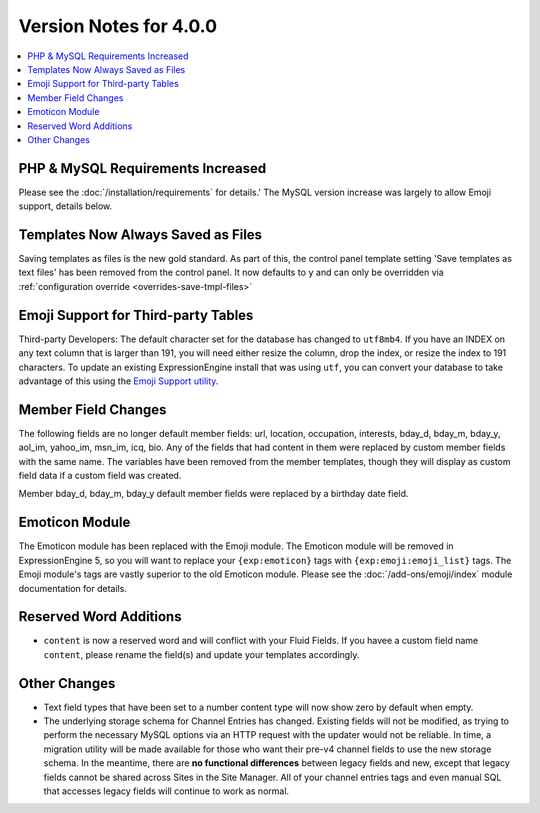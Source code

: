#######################
Version Notes for 4.0.0
#######################

.. contents::
   :local:
   :depth: 1

==================================
PHP & MySQL Requirements Increased
==================================

Please see the :doc:`/installation/requirements` for details.' The MySQL version increase was largely to allow Emoji support, details below.

===================================
Templates Now Always Saved as Files
===================================

Saving templates as files is the new gold standard. As part of this, the control panel template setting 'Save templates as text files' has been removed from the control panel.  It now defaults to ``y`` and can only be overridden
via :ref:`configuration override <overrides-save-tmpl-files>`

====================================
Emoji Support for Third-party Tables
====================================

Third-party Developers: The default character set for the database has changed to ``utf8mb4``. If you have an INDEX on any text column that is larger than 191, you will need either resize the column, drop the index, or resize the index to 191 characters. To update an existing ExpressionEngine install that was using ``utf``, you can convert your database to take advantage of this using the `Emoji Support utility <https://github.com/EllisLab/Emoji-Support>`_.

====================
Member Field Changes
====================

The following fields are no longer default member fields: url, location, occupation, interests, bday_d, bday_m, bday_y, aol_im, yahoo_im, msn_im, icq, bio. Any of the fields that had content in them were replaced by custom member fields with the same name. The variables have been removed from the member templates, though they will display as custom field data if a custom field was created.

Member bday_d, bday_m, bday_y default member fields were replaced by a birthday date field.

===============
Emoticon Module
===============

The Emoticon module has been replaced with the Emoji module. The Emoticon module will be removed in ExpressionEngine 5, so you will want to replace your ``{exp:emoticon}`` tags with ``{exp:emoji:emoji_list}`` tags. The Emoji module's tags are vastly superior to the old Emoticon module. Please see the :doc:`/add-ons/emoji/index` module documentation for details.

=======================
Reserved Word Additions
=======================

- ``content`` is now a reserved word and will conflict with your Fluid Fields. If you havee a custom field name ``content``, please rename the field(s) and update your templates accordingly.

=============
Other Changes
=============

- Text field types that have been set to a number content type will now show zero by default when empty.
- The underlying storage schema for Channel Entries has changed. Existing fields will not be modified, as trying to perform the necessary MySQL options via an HTTP request with the updater would not be reliable. In time, a migration utility will be made available for those who want their pre-v4 channel fields to use the new storage schema. In the meantime, there are **no functional differences** between legacy fields and new, except that legacy fields cannot be shared across Sites in the Site Manager. All of your channel entries tags and even manual SQL that accesses legacy fields will continue to work as normal.
